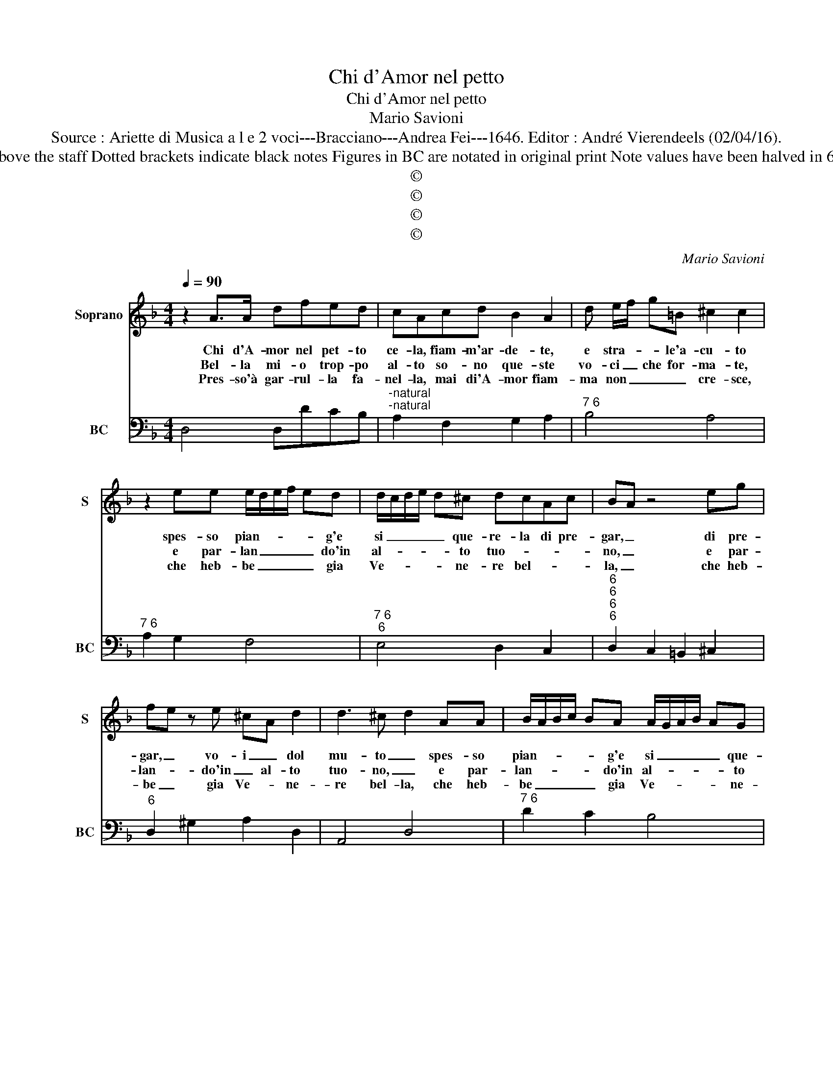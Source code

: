 X:1
T:Chi d'Amor nel petto
T:Chi d'Amor nel petto
T:Mario Savioni
T:Source : Ariette di Musica a l e 2 voci---Bracciano---Andrea Fei---1646. Editor : André Vierendeels (02/04/16).
T:Notes : Original clefs : C1 F4 Editorial accidentals above the staff Dotted brackets indicate black notes Figures in BC are notated in original print Note values have been halved in 6/4 measures Music collected by Florido de Silvestris    
T:©
T:©
T:©
T:©
C:Mario Savioni
Z:©
%%score 1 2
L:1/8
Q:1/4=90
M:4/4
K:F
V:1 treble nm="Soprano" snm="S"
V:2 bass nm="BC" snm="BC"
V:1
 z2 A>A dfed | cAcd B2 A2 | d e/f/ g=B ^c2 c2 | z2 ee e/d/e/f/ ed | d/c/d/e/ d^c dcAc | BA z4 eg | %6
w: Chi d'A- mor nel pet- to|ce- la, fiam- m'ar- de- te,|e stra- * * le'a- cu- to|spes- so pian- * * * * g'e|si _ _ _ _ que- re- la di pre-|gar, _ di pre-|
w: Bel- la mi- o trop- po|al- to so- no que- ste|vo- ci _ che for- ma- te,|e par- lan _ _ _ _ do'in|al- * * * * to tuo- * * *|no, _ e par-|
w: Pres- so'à gar- rul- la fa-|nel- la, mai di'A- mor fiam-|ma non _ _ _ cre- sce,|che heb- be _ _ _ _ gia|Ve- * * * * ne- re bel- * *|la, _ che heb-|
 fe z e ^cA d2 | d3 ^c d2 AA | B/A/B/c/ BA A/G/A/B/ AG | AGEG FE z F | GE F G/F/ E4 | D8 :: %12
w: gar, _ vo- i _ dol|mu- to _ spes- so|pian- * * * * g'e si _ _ _ _ que-|re- la di pre- gar, _ un|i- * dol mu- * *|to.|
w: lan- * do'in _ al- to|tuo- no, _ e par-|lan- * * * * do'in al- * * * * to|tuo tuo- no, sem- pre _ ful-|min _ av- ven- * ta-|te.|
w: be _ gia Ve- * ne-|re bel- la, che heb-|be _ _ _ _ gia Ve- * * * * ne-|re bel- la, il- na- * tal|tra _ mu- to _ pe-|sce.|
[M:6/4] f2 z2 f2 c2 z2 d2 | c2 TB4 A2 A2 B2 | c2 A2 c2 B2 A4 | G2 G2 A2 B2 B2 c2 | d4 e2 f2 e2 d2 | %17
w: Ma cio dir non|pos- s'io gia per- che'a-|do- ro'u- na bel- *|ta, cui io so del mio|cor pa- le- se il|
w: Mai dol- cez- za'io|non go- dro, mai dol-|cez- za io non go-|dro, se dir for- te v'u-|di- re, for- te v'u-|
w: Po co'af- fer- to'e|gran ri- got, po- co'af-|fer- to e gran ri-|gor, le lo- qua- ci'han den-|tro'al cor, han den- tro|
 T^c4 A2 z6 | d2 A2 d2 B4 G2 | z6 g2 d2 g2 | _ef ed cB A2 de dc | B4 A2 B2 A4 | G6 =B2 B2 B2 | %23
w: fo- co,|trop- po ri- spon- de|e cor- ri-|spon- * * * * * * * * * *|* de po- *|co, trop- po ris-|
w: di- re,|che bel- la vo- ce|che bel- la|vo- * * * * * ce s'af- * * *|fa- ti- ga'in va-|no, dol- ce ap-|
w: al cor,|ch'un fiu- me'an- cor che|stre- pi- to-||* * so pas-|si, ha po- c'on-|
 ^c4 c2 a2 e2 a2 | fg fe dc =BA Bc dB | ^c2 AB AG F4 E2- | E2 E4 D6 :| %27
w: spon- de, e cor- ri-|spon- * * * * * * * * * * *|* * * * * * de|_ po- co.|
w: pa- rir, se non ha'il|for- * * * * * * * * * * *|* * * * * t'e'l pi-|* a- no.|
w: da nel se- no et|mol- * * * * * * * * * * *|* * * * * * ti|_ fas- si.|
V:2
 D,4 D,DCB, |"^-natural""^-natural" A,2 F,2 G,2 A,2 |"^7 6" B,4 A,4 |"^7 6" A,2 G,2 F,4 | %4
"^7 6""^6" E,4 D,2 C,2 |"^6""^6""^6""^6" D,2 C,2 =B,,2 ^C,2 |"^6" D,2 ^G,2 A,2 D,2 | A,,4 D,4 | %8
"^7 6" D2 C2 B,4 |"^(-natural)""^(-natural)" A,B, ^C2 D2 C2 | B,2 G,2 A,2 A,,2 | D,8 :: %12
[M:6/4] D,4 D2 A,4 B,2 | A,2 G,4 F,2 F,2 G,2 | A,2 F,2 A,2 G,2 A,2 B,2 | C2 C,4 G,,4 A,,2 | %16
 B,,4 C,2 D,2 C,2 B,,2 | A,,6 z6 | ^F,6 G,2 D,2 G,2 | _E,2 D,2 C,2 =B,,6 |"^b""^#" C,6 D,6 | %21
 _E,4 C,4 D,4 | G,,6 G,6 | A,6 A,,6 |"^-natural" D,6 G,4 G,,2 | A,,6 B,,4 G,,2- | G,,2 A,,4 D,6 :| %27

